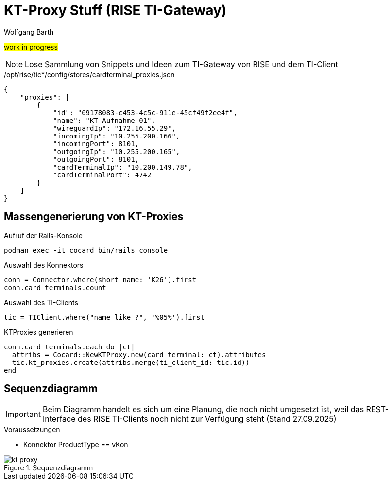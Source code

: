 = KT-Proxy Stuff (RISE TI-Gateway)
:author: Wolfgang Barth
:navdate: 2025-09-08
:imagesdir: ../images

#work in progress#

NOTE: Lose Sammlung von Snippets und Ideen zum TI-Gateway von RISE und dem TI-Client


./opt/rise/tic*/config/stores/cardterminal_proxies.json
[source,json]
----
{
    "proxies": [
        {
            "id": "09178083-c453-4c5c-911e-45cf49f2ee4f",
            "name": "KT Aufnahme 01",
            "wireguardIp": "172.16.55.29",
            "incomingIp": "10.255.200.166",
            "incomingPort": 8101,
            "outgoingIp": "10.255.200.165",
            "outgoingPort": 8101,
            "cardTerminalIp": "10.200.149.78",
            "cardTerminalPort": 4742
        }
    ]
}
----

== Massengenerierung von KT-Proxies

.Aufruf der Rails-Konsole
[source,ruby]
----
podman exec -it cocard bin/rails console
----

.Auswahl des Konnektors
[source,ruby]
----
conn = Connector.where(short_name: 'K26').first
conn.card_terminals.count
----

.Auswahl des TI-Clients
[source,ruby]
----
tic = TIClient.where("name like ?", '%05%').first
----

.KTProxies generieren
[source,ruby]
----
conn.card_terminals.each do |ct|
  attribs = Cocard::NewKTProxy.new(card_terminal: ct).attributes
  tic.kt_proxies.create(attribs.merge(ti_client_id: tic.id))
end
----

== Sequenzdiagramm

IMPORTANT: Beim Diagramm handelt es sich um eine Planung, die noch nicht umgesetzt ist, weil das REST-Interface des RISE TI-Clients noch nicht zur Verfügung steht (Stand 27.09.2025)

.Voraussetzungen
* Konnektor ProductType == vKon

.Sequenzdiagramm
image::kt-proxy.svg[]